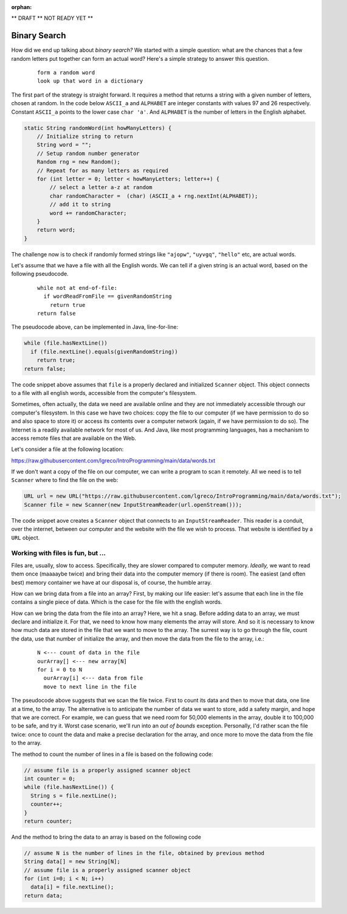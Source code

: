 :orphan:

** DRAFT ** NOT READY YET **

Binary Search
================

How did we end up talking about *binary search?* We started with a simple question: what are the chances that a few random letters put together can form an actual word? Here's a simple strategy to answer this question.

  ::
  
   form a random word
   look up that word in a dictionary
   
The first part of the strategy is straight forward. It requires a method that returns a string with a given number of letters, chosen at random. In the code below ``ASCII_a`` and ``ALPHABET`` are integer constants with values 97 and 26 respectively. Constant ``ASCII_a`` points to the lower case ``char 'a'``. And ``ALPHABET`` is the number of letters in the English alphabet.

.. code-block:: java

    static String randomWord(int howManyLetters) {
        // Initialize string to return
        String word = "";
        // Setup random number generator
        Random rng = new Random();
        // Repeat for as many letters as required
        for (int letter = 0; letter < howManyLetters; letter++) {
            // select a letter a-z at random
            char randomCharacter =  (char) (ASCII_a + rng.nextInt(ALPHABET));
            // add it to string
            word += randomCharacter;
        }
        return word;
    }

The challenge now is to check if randomly formed strings like ``"ajopw"``, ``"uyvgq"``, ``"hello"`` etc, are actual words.

Let's assume that we have a file with all the English words. We can tell if a given string is an actual word, based on the following pseudocode.

  ::
  
   while not at end-of-file:
     if wordReadFromFile == givenRandomString
       return true
   return false

The pseudocode above, can be implemented in Java, line-for-line:

.. code-block:: java

   while (file.hasNextLine()) 
     if (file.nextLine().equals(givenRandomString)) 
       return true;
   return false;

The code snippet above assumes that ``file`` is a properly declared and initialized ``Scanner`` object. This object connects to a file with all english words, accessible from the computer's filesystem.

Sometimes, often actually, the data we need are available online and they are not immediately accessible through our computer's filesystem. In this case we have two choices: copy the file to our computer (if we have permission to do so and also space to store it) or access its contents over a computer network (again, if we have permission to do so). The Internet is a readily available network for most of us. And Java, like most programming languages, has a mechanism to access remote files that are available on the Web.

Let's consider a file at the following location:

https://raw.githubusercontent.com/lgreco/IntroProgramming/main/data/words.txt

If we don't want a copy of the file on our computer, we can write a program to scan it remotely. All we need is to tell ``Scanner`` where to find the file on the web:

.. code-block:: java

   URL url = new URL("https://raw.githubusercontent.com/lgreco/IntroProgramming/main/data/words.txt");
   Scanner file = new Scanner(new InputStreamReader(url.openStream()));

The code snippet aove creates a ``Scanner`` object that connects to an ``InputStreamReader``. This reader is a conduit, over the internet, between our computer and the website with the file we wish to process. That website is identified by a ``URL`` object.

Working with files is fun, but ...
-----------------------------------

Files are, usually, slow to access. Specifically, they are slower compared to computer memory. *Ideally,* we want to read them once (maaaaybe twice) and bring their data into the computer memory (if there is room). The easiest (and often best) memory container we have at our disposal is, of course, the humble array.

How can we bring data from a file into an array? First, by making our life easier: let's assume that each line in the file contains a single piece of data. Which is the case for the file with the english words. 

How can we bring the data from the file into an array? Here, we hit a snag. Before adding data to an array, we must declare and initialize it. For that, we need to know how many elements the array will store. And so it is necessary to know how much data are stored in the file that we want to move to the array. The surrest way is to go through the file, count the data, use that number of initialize the array, and then move the data from the file to the array, i.e.:

  ::
   
   N <--- count of data in the file 
   ourArray[] <--- new array[N]
   for i = 0 to N
     ourArray[i] <--- data from file
     move to next line in the file
     

The pseudocode above suggests that we scan the file twice. First to count its data and then to move that data, one line at a time, to the array. The alternative is to anticipate the number of data we want to store, add a safety margin, and hope that we are correct. For example, we can guess that we need room for 50,000 elements in the array, double it to 100,000 to be safe, and try it. Worst case scenario, we'll run into an *out of bounds* exception. Personally, I'd rather scan the file twice: once to count the data and make a precise declaration for the array, and once more to move the data from the file to the array.

The method to count the number of lines in a file is based on the following code:

.. code-block:: java

 // assume file is a properly assigned scanner object
 int counter = 0;
 while (file.hasNextLine()) {
   String s = file.nextLine();
   counter++;
 }
 return counter;

And the method to bring the data to an array is based on the following code

.. code-block:: java

 // assume N is the number of lines in the file, obtained by previous method
 String data[] = new String[N];
 // assume file is a properly assigned scanner object
 for (int i=0; i < N; i++) 
   data[i] = file.nextLine();
 return data;





